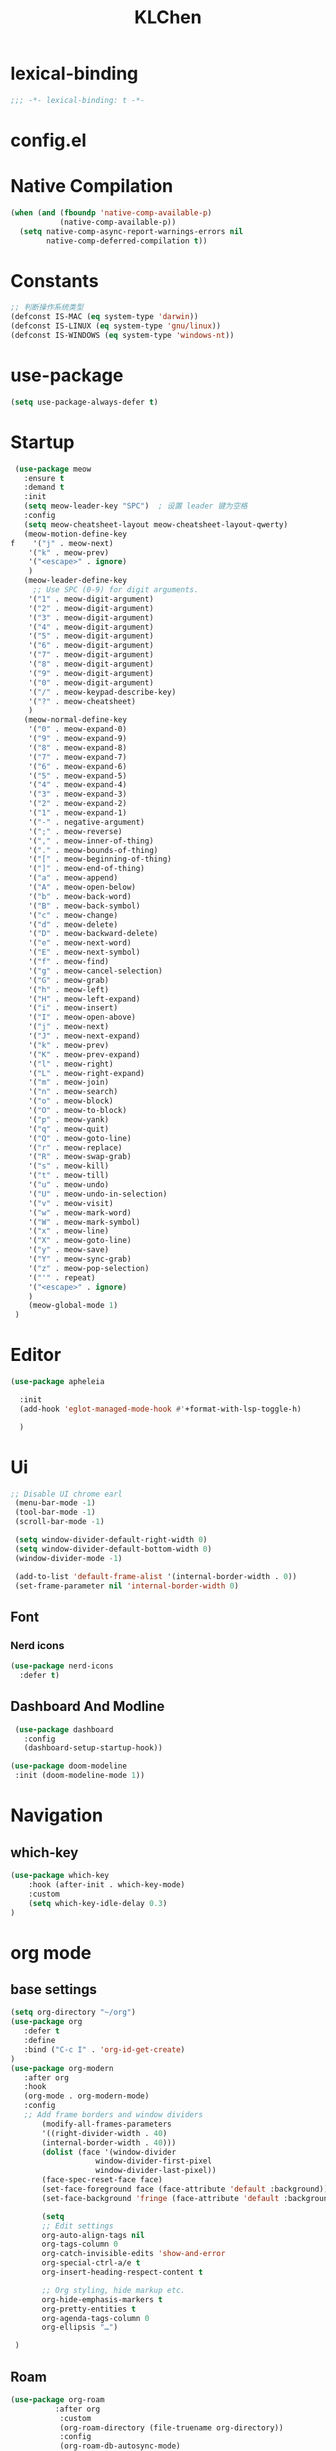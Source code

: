 #+PROPERTY: header-args:emacs-lisp :tangle config.el
#+title: KLChen
* lexical-binding
#+begin_src emacs-lisp
;;; -*- lexical-binding: t -*-
#+end_src


* config.el


* Native Compilation
#+begin_src emacs-lisp
(when (and (fboundp 'native-comp-available-p)
           (native-comp-available-p))
  (setq native-comp-async-report-warnings-errors nil
        native-comp-deferred-compilation t))
#+end_src

* Constants

#+begin_src emacs-lisp
;; 判断操作系统类型
(defconst IS-MAC (eq system-type 'darwin))
(defconst IS-LINUX (eq system-type 'gnu/linux))
(defconst IS-WINDOWS (eq system-type 'windows-nt))

#+end_src
* use-package
#+begin_src emacs-lisp
(setq use-package-always-defer t)
#+end_src
* Startup
#+begin_src emacs-lisp
  (use-package meow
    :ensure t
    :demand t
    :init
    (setq meow-leader-key "SPC")  ; 设置 leader 键为空格
    :config
    (setq meow-cheatsheet-layout meow-cheatsheet-layout-qwerty)
    (meow-motion-define-key
 f    '("j" . meow-next)
     '("k" . meow-prev)
     '("<escape>" . ignore)
     )
    (meow-leader-define-key
      ;; Use SPC (0-9) for digit arguments.
     '("1" . meow-digit-argument)
     '("2" . meow-digit-argument)
     '("3" . meow-digit-argument)
     '("4" . meow-digit-argument)
     '("5" . meow-digit-argument)
     '("6" . meow-digit-argument)
     '("7" . meow-digit-argument)
     '("8" . meow-digit-argument)
     '("9" . meow-digit-argument)
     '("0" . meow-digit-argument)
     '("/" . meow-keypad-describe-key)
     '("?" . meow-cheatsheet)
     )
    (meow-normal-define-key
     '("0" . meow-expand-0)
     '("9" . meow-expand-9)
     '("8" . meow-expand-8)
     '("7" . meow-expand-7)
     '("6" . meow-expand-6)
     '("5" . meow-expand-5)
     '("4" . meow-expand-4)
     '("3" . meow-expand-3)
     '("2" . meow-expand-2)
     '("1" . meow-expand-1)
     '("-" . negative-argument)
     '(";" . meow-reverse)
     '("," . meow-inner-of-thing)
     '("." . meow-bounds-of-thing)
     '("[" . meow-beginning-of-thing)
     '("]" . meow-end-of-thing)
     '("a" . meow-append)
     '("A" . meow-open-below)
     '("b" . meow-back-word)
     '("B" . meow-back-symbol)
     '("c" . meow-change)
     '("d" . meow-delete)
     '("D" . meow-backward-delete)
     '("e" . meow-next-word)
     '("E" . meow-next-symbol)
     '("f" . meow-find)
     '("g" . meow-cancel-selection)
     '("G" . meow-grab)
     '("h" . meow-left)
     '("H" . meow-left-expand)
     '("i" . meow-insert)
     '("I" . meow-open-above)
     '("j" . meow-next)
     '("J" . meow-next-expand)
     '("k" . meow-prev)
     '("K" . meow-prev-expand)
     '("l" . meow-right)
     '("L" . meow-right-expand)
     '("m" . meow-join)
     '("n" . meow-search)
     '("o" . meow-block)
     '("O" . meow-to-block)
     '("p" . meow-yank)
     '("q" . meow-quit)
     '("Q" . meow-goto-line)
     '("r" . meow-replace)
     '("R" . meow-swap-grab)
     '("s" . meow-kill)
     '("t" . meow-till)
     '("u" . meow-undo)
     '("U" . meow-undo-in-selection)
     '("v" . meow-visit)
     '("w" . meow-mark-word)
     '("W" . meow-mark-symbol)
     '("x" . meow-line)
     '("X" . meow-goto-line)
     '("y" . meow-save)
     '("Y" . meow-sync-grab)
     '("z" . meow-pop-selection)
     '("'" . repeat)
     '("<escape>" . ignore)
     )
     (meow-global-mode 1)
  )
#+end_src
* Editor
#+begin_src emacs-lisp
  (use-package apheleia

    :init
    (add-hook 'eglot-managed-mode-hook #'+format-with-lsp-toggle-h)

    )
#+end_src
* Ui
#+begin_src emacs-lisp
 ;; Disable UI chrome earl
  (menu-bar-mode -1)
  (tool-bar-mode -1)
  (scroll-bar-mode -1)

  (setq window-divider-default-right-width 0)
  (setq window-divider-default-bottom-width 0)
  (window-divider-mode -1)

  (add-to-list 'default-frame-alist '(internal-border-width . 0))
  (set-frame-parameter nil 'internal-border-width 0)
#+end_src

** Font
*** Nerd icons
#+begin_src emacs-lisp
  (use-package nerd-icons
    :defer t)
#+end_src


** Dashboard And Modline


#+begin_src emacs-lisp
  (use-package dashboard
    :config
    (dashboard-setup-startup-hook))

 (use-package doom-modeline
  :init (doom-modeline-mode 1))
#+end_src

* Navigation
** which-key

#+begin_src emacs-lisp
(use-package which-key
    :hook (after-init . which-key-mode)
    :custom
    (setq which-key-idle-delay 0.3)
)
#+end_src


* org mode

** base settings
#+begin_src emacs-lisp
 (setq org-directory "~/org")
 (use-package org
    :defer t
    :define
    :bind ("C-c I" . 'org-id-get-create)
 )
 (use-package org-modern
    :after org
    :hook
    (org-mode . org-modern-mode)
    :config
    ;; Add frame borders and window dividers
        (modify-all-frames-parameters
        '((right-divider-width . 40)
        (internal-border-width . 40)))
        (dolist (face '(window-divider
                    window-divider-first-pixel
                    window-divider-last-pixel))
        (face-spec-reset-face face)
        (set-face-foreground face (face-attribute 'default :background)))
        (set-face-background 'fringe (face-attribute 'default :background))

        (setq
        ;; Edit settings
        org-auto-align-tags nil
        org-tags-column 0
        org-catch-invisible-edits 'show-and-error
        org-special-ctrl-a/e t
        org-insert-heading-respect-content t

        ;; Org styling, hide markup etc.
        org-hide-emphasis-markers t
        org-pretty-entities t
        org-agenda-tags-column 0
        org-ellipsis "…")

  )

#+end_src
** Roam
#+begin_src emacs-lisp
  (use-package org-roam
            :after org
             :custom
             (org-roam-directory (file-truename org-directory))
             :config
             (org-roam-db-autosync-mode)
        ;; If using org-roam-protocol
        (require 'org-roam-protocol)
        )

  (use-package org-roam-ui
      :after org-roam ;; or :after org
      :config
        (setq org-roam-ui-sync-theme t
              org-roam-ui-follow t)
   )
#+end_src
** Babel
(after org

)

* Compeletion
** Vertico and orderless
#+begin_src emacs-lisp
  (use-package orderless
         :custom
         (completion-styles '(orderless basic))
         (completion-category-overrides '((file (styles partial-completion))))
         (completion-category-defaults nil) ;; Disable defaults, use our settings
         (completion-pcm-leading-wildcard t)
         (orderless-component-separator #'orderless-escapable-split-on-space)
  )

  (use-package vertico
    :init
    (vertico-mode)
    :custom
    (vertico-cycle t)
  )
#+end_src

  #+begin_src emacs-lisp
    (use-package embark)
    (use-package consult)
    (use-package embark-consult
         :after (:all embark consult)
         :hook
         (embark-collect-mode . consult-preview-at-point-mode))
#+end_src

#+begin_src emacs-lisp
        (use-package corfu
             :init
              (global-corfu-mode)
              :custom
      	(corfu-auto t)
      	(corfu-atuo-refix 2)
              (corfu-cycle t)
              (corfu-preselect 'prompt)
              (corfu-count 16)
              (corfu-max-width 120)
              (corfu-on-exact-match nil)
              (corfu-quit-at-boundary     'separator)
              (tab-always-indent 'complete))
      (use-package nerd-icons-corfu
          :defer t
          :after (:all nerd-icons corfu)
       )
                   (use-package corfu-terminal
                     :unless (featurep 'tty-child-frames)
                     :hook (corfu-mode . corfu-terminal-mode)
      	       :after (corfu)
                    )
                     (use-package corfu-history
                   :hook ((corfu-mode . corfu-history-mode))
    	       :after corfu
    )
                     
                 (use-package corfu-popupinfo
                   :hook ((corfu-mode . corfu-popupinfo-mode))
                   :config
                   (setq corfu-popupinfo-delay '(0.5 . 1.0))
  		 )
                          (use-package cape
                   	 :defer t
                            :init
                              (add-hook 'completion-at-point-functions #'cape-dabbrev)
                          (add-hook 'completion-at-point-functions #'cape-file)
                          (add-hook 'completion-at-point-functions #'cape-elisp-block)
                          )


#+end_src

#+begin_src emacs-lisp

                (use-package tempel
                	     :ensure t
                	    :custom
                (tempel-trigger-prefix "<")

                :bind (("M-+" . tempel-complete) ;; Alternative tempel-expand
                       ("M-*" . tempel-insert))
                	     :init
             	   
                ;; Setup completion at point
                (defun tempel-setup-capf ()
                  ;; Add the Tempel Capf to `completion-at-point-functions'.
                  ;; `tempel-expand' only triggers on exact matches. Alternatively use
                  ;; `tempel-complete' if you want to see all matches, but then you
                  ;; should also configure `tempel-trigger-prefix', such that Tempel
                  ;; does not trigger too often when you don't expect it. NOTE: We add
                  ;; `tempel-expand' *before* the main programming mode Capf, such
                  ;; that it will be tried first.
                  (setq-local completion-at-point-functions
                              (cons #'tempel-expand
                                    completion-at-point-functions)))

                (add-hook 'conf-mode-hook 'tempel-setup-capf)
                (add-hook 'prog-mode-hook 'tempel-setup-capf)
                (add-hook 'text-mode-hook 'tempel-setup-capf)

                	     )
                  (use-package tempel-collection
                  :ensure t
                  :after tempel
                )
   #+end_src

* Env
#+begin_src emacs-lisp
(use-package envrc
  :hook (after-init . envrc-global-mode))
#+end_src
* Project
#+begin_src emacs-lisp
  (use-package projectile
    :diminish projectile-mode)
   #+end_src

* Files

#+begin_src emacs-lisp
(use-package dirvish)
(use-package diredfl)
#+end_src
* Git

#+begin_src emacs-lisp

  (use-package magit)
  #+end_src
* Terminal

#+begin_src emacs-lisp
  (use-package eat)

#+end_src

* Lang
** Tree-sitter
#+begin_src emacs-lisp
  (use-package treesit-auto
    :config
    (treesit-auto-add-to-auto-mode-alist 'all)
    (global-treesit-auto-mode
  )
  )
#+end_src
** LSP

#+begin_src emacs-lisp
  (use-package eglot
    :custom
    (eglot-autoshutdown t)
    )

  (use-package eglot-booster
	:after eglot
	:config	(eglot-booster-mode))
   #+end_src
** JAVA
#+begin_src emacs-lsip
(use-package eglot-java
)
#+end_src
** Python
** Env
#+begin_src emacs-lisp
(use-package pet
  :config
  (add-hook 'python-base-mode-hook 'pet-mode -10))
#+end_src
** CPP

** Json
#+begin_src emacs-lisp
  (use-package json-mode
  :mode "\\.js\\(?:on\\|[hl]int\\(?:rc\\)?\\)\\'")
  (use-package json-snatcher)
  (use-package json-ts-mode)
#+end_src

** Nix
#+begin_src emacs-lisp

  (add-to-list 'auto-mode-alist
             (cons "/flake\\.lock\\'"
                   ('json-mode
                     'js-mode)))
    (use-package nix-mode
      :mode "\\.nix\\'"
     )
    (use-package nix-update)

    (use-package nix-ts-mode)


    (use-package nix-update
    :commands nix-update-fetch)


#+end_src
* LLM
#+begin_src emacs-lisp
(use-package gptel)

#+end_src
